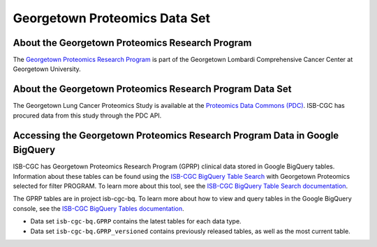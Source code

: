 ********************************
Georgetown Proteomics Data Set
********************************

About the Georgetown Proteomics Research Program
------------------------------------------------------------
The `Georgetown Proteomics Research Program <https://lombardi.georgetown.edu/research/sharedresources/pmsr/proteomics/about-us/#>`_  is part of the Georgetown Lombardi Comprehensive Cancer Center
at Georgetown University.

About the Georgetown Proteomics Research Program Data Set
---------------------------------------------------------------------

The Georgetown Lung Cancer Proteomics Study is available at the `Proteomics Data Commons (PDC) <https://pdc.cancer.gov/pdc/>`_. 
ISB-CGC has procured data from this study through the PDC API.

Accessing the Georgetown Proteomics Research Program Data in Google BigQuery
------------------------------------------------

ISB-CGC has Georgetown Proteomics Research Program (GPRP) clinical data stored in Google BigQuery tables. Information about these tables can be found using the `ISB-CGC BigQuery Table Search <https://isb-cgc.appspot.com/bq_meta_search/>`_ with Georgetown Proteomics selected for filter PROGRAM. To learn more about this tool, see the `ISB-CGC BigQuery Table Search documentation <../BigQueryTableSearchUI.html>`_.

The GPRP tables are in project isb-cgc-bq. To learn more about how to view and query tables in the Google BigQuery console, see the `ISB-CGC BigQuery Tables documentation <../BigQuery.html>`_.

- Data set ``isb-cgc-bq.GPRP`` contains the latest tables for each data type.
- Data set ``isb-cgc-bq.GPRP_versioned`` contains previously released tables, as well as the most current table.
